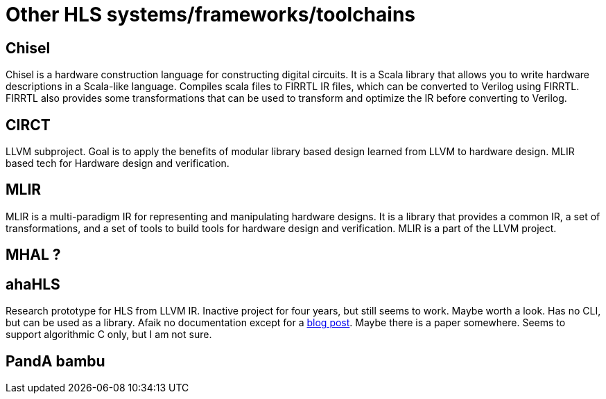 = Other HLS systems/frameworks/toolchains

== Chisel

Chisel is a hardware construction language for constructing digital circuits. It is a Scala library that allows you to write hardware descriptions in a Scala-like language. Compiles scala files to FIRRTL IR files, which can be converted to Verilog using FIRRTL. FIRRTL also provides some transformations that can be used to transform and optimize the IR before converting to Verilog.

== CIRCT

LLVM subproject. Goal is to apply the benefits of modular library based design learned from LLVM to hardware design. MLIR based tech for Hardware design and verification.

== MLIR

MLIR is a multi-paradigm IR for representing and manipulating hardware designs. It is a library that provides a common IR, a set of transformations, and a set of tools to build tools for hardware design and verification. MLIR is a part of the LLVM project.

== MHAL ?

== ahaHLS

Research prototype for HLS from LLVM IR. Inactive project for four years, but still seems to work. Maybe worth a look. Has no CLI, but can be used as a library. Afaik no documentation except for a https://www.dillonbhuff.com/?p=1907[blog post]. Maybe there is a paper somewhere. Seems to support algorithmic C only, but I am not sure.

== PandA bambu

